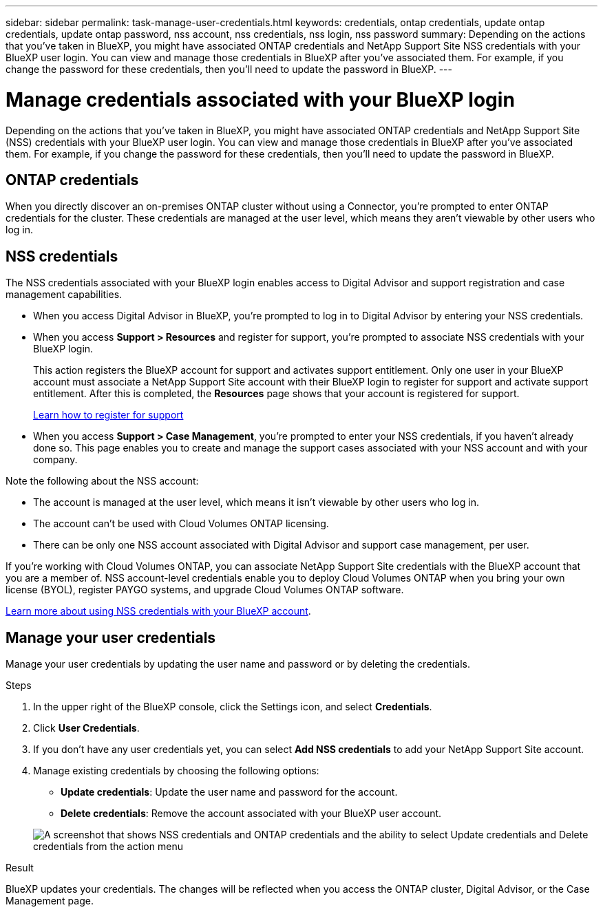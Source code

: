 ---
sidebar: sidebar
permalink: task-manage-user-credentials.html
keywords: credentials, ontap credentials, update ontap credentials, update ontap password, nss account, nss credentials, nss login, nss password
summary: Depending on the actions that you've taken in BlueXP, you might have associated ONTAP credentials and NetApp Support Site NSS credentials with your BlueXP user login. You can view and manage those credentials in BlueXP after you've associated them. For example, if you change the password for these credentials, then you'll need to update the password in BlueXP.
---

= Manage credentials associated with your BlueXP login
:hardbreaks:
:nofooter:
:icons: font
:linkattrs:
:imagesdir: ./media/

[.lead]
Depending on the actions that you've taken in BlueXP, you might have associated ONTAP credentials and NetApp Support Site (NSS) credentials with your BlueXP user login. You can view and manage those credentials in BlueXP after you've associated them. For example, if you change the password for these credentials, then you'll need to update the password in BlueXP.

== ONTAP credentials

When you directly discover an on-premises ONTAP cluster without using a Connector, you're prompted to enter ONTAP credentials for the cluster. These credentials are managed at the user level, which means they aren't viewable by other users who log in.

== NSS credentials

The NSS credentials associated with your BlueXP login enables access to Digital Advisor and support registration and case management capabilities.

* When you access Digital Advisor in BlueXP, you're prompted to log in to Digital Advisor by entering your NSS credentials.

* When you access *Support > Resources* and register for support, you're prompted to associate NSS credentials with your BlueXP login.
+
This action registers the BlueXP account for support and activates support entitlement. Only one user in your BlueXP account must associate a NetApp Support Site account with their BlueXP login to register for support and activate support entitlement. After this is completed, the *Resources* page shows that your account is registered for support.
+
https://docs.netapp.com/us-en/bluexp-setup-admin/task-support-registration.html[Learn how to register for support^]

* When you access *Support > Case Management*, you're prompted to enter your NSS credentials, if you haven't already done so. This page enables you to create and manage the support cases associated with your NSS account and with your company.

Note the following about the NSS account:

* The account is managed at the user level, which means it isn't viewable by other users who log in.

* The account can't be used with Cloud Volumes ONTAP licensing.

* There can be only one NSS account associated with Digital Advisor and support case management, per user.

If you're working with Cloud Volumes ONTAP, you can associate NetApp Support Site credentials with the BlueXP account that you are a member of. NSS account-level credentials enable you to deploy Cloud Volumes ONTAP when you bring your own license (BYOL), register PAYGO systems, and upgrade Cloud Volumes ONTAP software.

link:task-adding-nss-accounts.html[Learn more about using NSS credentials with your BlueXP account].

== Manage your user credentials

Manage your user credentials by updating the user name and password or by deleting the credentials.

.Steps

. In the upper right of the BlueXP console, click the Settings icon, and select *Credentials*.

. Click *User Credentials*.

. If you don't have any user credentials yet, you can select *Add NSS credentials* to add your NetApp Support Site account.

. Manage existing credentials by choosing the following options:

* *Update credentials*: Update the user name and password for the account.
* *Delete credentials*: Remove the account associated with your BlueXP user account.

+
image:screenshot-user-credentials.png[A screenshot that shows NSS credentials and ONTAP credentials and the ability to select Update credentials and Delete credentials from the action menu]

.Result

BlueXP updates your credentials. The changes will be reflected when you access the ONTAP cluster, Digital Advisor, or the Case Management page.